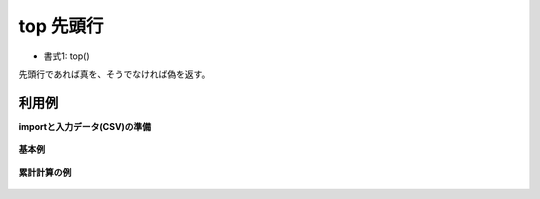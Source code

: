 top 先頭行
--------------

* 書式1: top() 


先頭行であれば真を、そうでなければ偽を返す。


利用例
''''''''''''

**importと入力データ(CSV)の準備**

  .. code-block:: python
    :linenos:

    import nysol.mcmd as nm

    with open('dat1.csv','w') as f:
      f.write(
    '''val
    1
    2
    3
    4
    ''')


**基本例**


  .. code-block:: python
    :linenos:

    nm.mcal(c='top()', a='rsl', i="dat1.csv", o="rsl1.csv").run()
    ### rsl1.csv の内容
    # val,rsl
    # 1,1
    # 2,0
    # 3,0
    # 4,0


**累計計算の例**


  .. code-block:: python
    :linenos:

    nm.mcal(c='if(top(),${val},${val}+#{})', a='rsl', i="dat1.csv", o="rsl2.csv").run()
    ### rsl2.csv の内容
    # val,rsl
    # 1,1
    # 2,3
    # 3,6
    # 4,10


